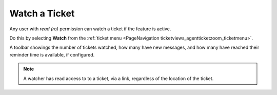 Watch a Ticket
##############
.. _PageNavigation ticketviews_agentticketwatcher:

Any user with *read (ro)* permission can watch a ticket if the feature is active.

Do this by selecting **Watch** from the :ref:`ticket menu <PageNavigation ticketviews_agentticketzoom_ticketmenu>`.

A toolbar showings the number of tickets watched, how many have new messages, and how many have reached their reminder time is available, if configured.

.. note::

    A watcher has read access to to a ticket, via a link, regardless of the location of the ticket.

